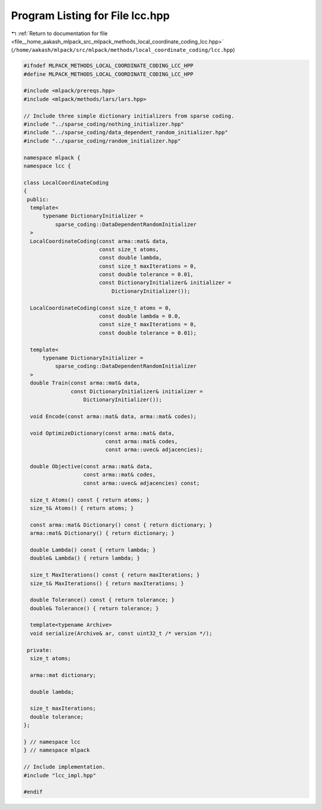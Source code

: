 
.. _program_listing_file__home_aakash_mlpack_src_mlpack_methods_local_coordinate_coding_lcc.hpp:

Program Listing for File lcc.hpp
================================

|exhale_lsh| :ref:`Return to documentation for file <file__home_aakash_mlpack_src_mlpack_methods_local_coordinate_coding_lcc.hpp>` (``/home/aakash/mlpack/src/mlpack/methods/local_coordinate_coding/lcc.hpp``)

.. |exhale_lsh| unicode:: U+021B0 .. UPWARDS ARROW WITH TIP LEFTWARDS

.. code-block:: cpp

   
   #ifndef MLPACK_METHODS_LOCAL_COORDINATE_CODING_LCC_HPP
   #define MLPACK_METHODS_LOCAL_COORDINATE_CODING_LCC_HPP
   
   #include <mlpack/prereqs.hpp>
   #include <mlpack/methods/lars/lars.hpp>
   
   // Include three simple dictionary initializers from sparse coding.
   #include "../sparse_coding/nothing_initializer.hpp"
   #include "../sparse_coding/data_dependent_random_initializer.hpp"
   #include "../sparse_coding/random_initializer.hpp"
   
   namespace mlpack {
   namespace lcc {
   
   class LocalCoordinateCoding
   {
    public:
     template<
         typename DictionaryInitializer =
             sparse_coding::DataDependentRandomInitializer
     >
     LocalCoordinateCoding(const arma::mat& data,
                           const size_t atoms,
                           const double lambda,
                           const size_t maxIterations = 0,
                           const double tolerance = 0.01,
                           const DictionaryInitializer& initializer =
                               DictionaryInitializer());
   
     LocalCoordinateCoding(const size_t atoms = 0,
                           const double lambda = 0.0,
                           const size_t maxIterations = 0,
                           const double tolerance = 0.01);
   
     template<
         typename DictionaryInitializer =
             sparse_coding::DataDependentRandomInitializer
     >
     double Train(const arma::mat& data,
                  const DictionaryInitializer& initializer =
                      DictionaryInitializer());
   
     void Encode(const arma::mat& data, arma::mat& codes);
   
     void OptimizeDictionary(const arma::mat& data,
                             const arma::mat& codes,
                             const arma::uvec& adjacencies);
   
     double Objective(const arma::mat& data,
                      const arma::mat& codes,
                      const arma::uvec& adjacencies) const;
   
     size_t Atoms() const { return atoms; }
     size_t& Atoms() { return atoms; }
   
     const arma::mat& Dictionary() const { return dictionary; }
     arma::mat& Dictionary() { return dictionary; }
   
     double Lambda() const { return lambda; }
     double& Lambda() { return lambda; }
   
     size_t MaxIterations() const { return maxIterations; }
     size_t& MaxIterations() { return maxIterations; }
   
     double Tolerance() const { return tolerance; }
     double& Tolerance() { return tolerance; }
   
     template<typename Archive>
     void serialize(Archive& ar, const uint32_t /* version */);
   
    private:
     size_t atoms;
   
     arma::mat dictionary;
   
     double lambda;
   
     size_t maxIterations;
     double tolerance;
   };
   
   } // namespace lcc
   } // namespace mlpack
   
   // Include implementation.
   #include "lcc_impl.hpp"
   
   #endif
